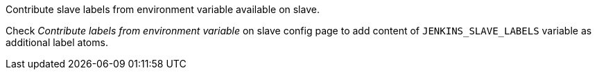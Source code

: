 Contribute slave labels from environment variable available on slave.

Check _Contribute labels from environment variable_ on slave config page
to add content of `+JENKINS_SLAVE_LABELS+` variable as additional label
atoms.
